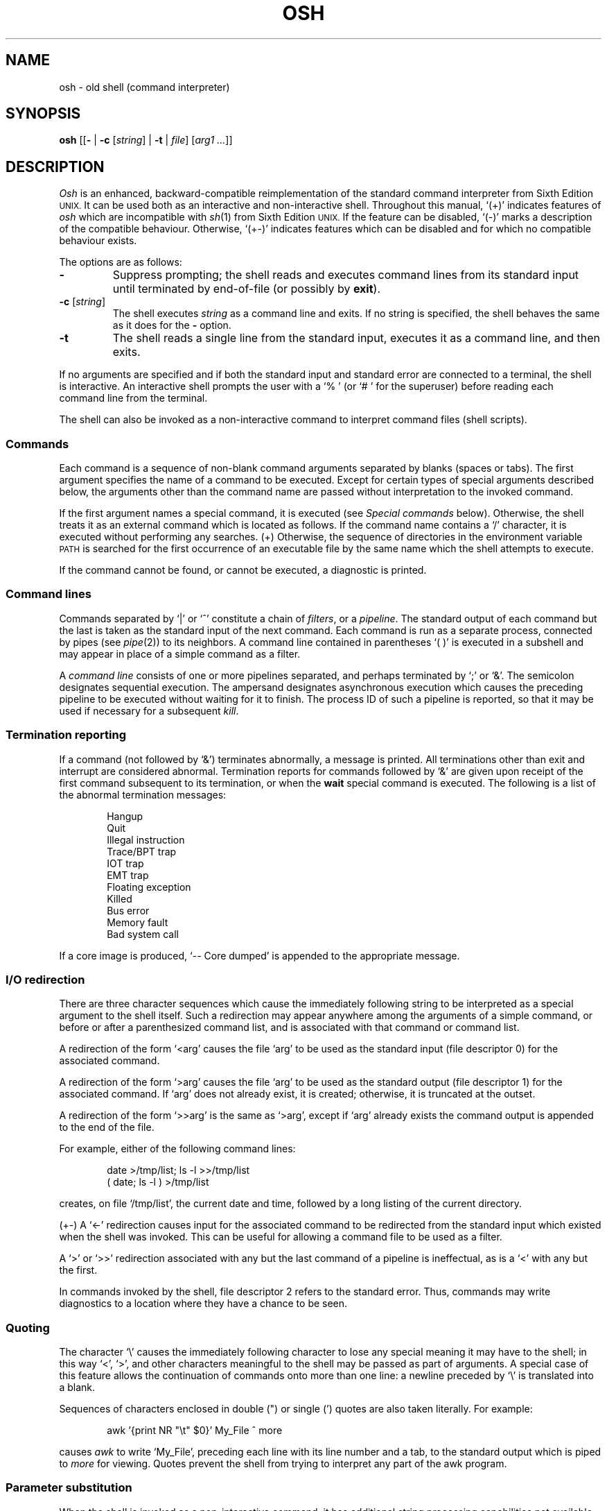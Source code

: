 .\"
.\" Modified by Jeffrey Allen Neitzel, 2003, 2004.
.\"
.\"	Derived from: Sixth Edition (V6) Unix /usr/man/man1/sh.1
.\"
.\" Copyright(C) Caldera International Inc. 2001-2002. All rights reserved.
.\"
.\" Redistribution and use in source and binary forms, with or without
.\" modification, are permitted provided that the following conditions
.\" are met:
.\"   Redistributions of source code and documentation must retain the
.\"    above copyright notice, this list of conditions and the following
.\"    disclaimer.
.\"   Redistributions in binary form must reproduce the above copyright
.\"    notice, this list of conditions and the following disclaimer in the
.\"    documentation and/or other materials provided with the distribution.
.\"   All advertising materials mentioning features or use of this software
.\"    must display the following acknowledgement:
.\"      This product includes software developed or owned by Caldera
.\"      International, Inc.
.\"   Neither the name of Caldera International, Inc. nor the names of
.\"    other contributors may be used to endorse or promote products
.\"    derived from this software without specific prior written permission.
.\"
.\" USE OF THE SOFTWARE PROVIDED FOR UNDER THIS LICENSE BY CALDERA
.\" INTERNATIONAL, INC. AND CONTRIBUTORS ``AS IS'' AND ANY EXPRESS OR
.\" IMPLIED WARRANTIES, INCLUDING, BUT NOT LIMITED TO, THE IMPLIED
.\" WARRANTIES OF MERCHANTABILITY AND FITNESS FOR A PARTICULAR PURPOSE
.\" ARE DISCLAIMED. IN NO EVENT SHALL CALDERA INTERNATIONAL, INC. BE
.\" LIABLE FOR ANY DIRECT, INDIRECT INCIDENTAL, SPECIAL, EXEMPLARY, OR
.\" CONSEQUENTIAL DAMAGES (INCLUDING, BUT NOT LIMITED TO, PROCUREMENT OF
.\" SUBSTITUTE GOODS OR SERVICES; LOSS OF USE, DATA, OR PROFITS; OR
.\" BUSINESS INTERRUPTION) HOWEVER CAUSED AND ON ANY THEORY OF LIABILITY,
.\" WHETHER IN CONTRACT, STRICT LIABILITY, OR TORT (INCLUDING NEGLIGENCE
.\" OR OTHERWISE) ARISING IN ANY WAY OUT OF THE USE OF THIS SOFTWARE,
.\" EVEN IF ADVISED OF THE POSSIBILITY OF SUCH DAMAGE.
.\"
.TH OSH 1 "July 31, 2004" "osh-040731" "User Commands"
.SH NAME
osh \- old shell (command interpreter)
.SH SYNOPSIS
.B osh
[[\fB\-\fR | \fB\-c\fR [\fIstring\fR] | \fB\-t\fR | \fIfile\fR]
[\fIarg1 ...\fR]]
.SH DESCRIPTION
.I Osh
is an enhanced,
backward-compatible reimplementation of the standard
command interpreter from Sixth Edition
.SM UNIX.
It can be used both as an interactive and non-interactive shell.
Throughout this manual, `(+)' indicates features of
.I osh
which are incompatible with
.IR sh (1)
from Sixth Edition
.SM UNIX.
If the feature can be disabled, `(\-)' marks a description
of the compatible behaviour.
Otherwise, `(+\-)' indicates features which can be disabled
and for which no compatible behaviour exists.
.PP
The options are as follows:
.TP
.B \-
Suppress prompting;
the shell reads and executes command lines from its standard input
until terminated by end-of-file (or possibly by
.BR exit ).
.TP
\fB\-c\fR [\fIstring\fR]
The shell executes
.I string
as a command line and exits.
If no string is specified,
the shell behaves the same as it does for the \fB\-\fR option.
.TP
.B \-t
The shell reads a single line from the standard input,
executes it as a command line,
and then exits.
.PP
If no arguments are specified and if both the standard input
and standard error are connected to a terminal,
the shell is interactive.
An interactive shell prompts the user
with a `%\ ' (or `#\ ' for the superuser)
before reading each command line from the terminal.
.PP
The shell can also be invoked as a non-interactive command
to interpret command files (shell scripts).
.SS Commands
Each command is a sequence of non-blank command arguments
separated by blanks (spaces or tabs).
The first argument specifies the name of a command to be executed.
Except for certain types of special arguments described below,
the arguments other than the command name are passed
without interpretation to the invoked command.
.PP
If the first argument names a special command,
it is executed (see
.I "Special commands"
below).
Otherwise, the shell treats it as an external command which is
located as follows.
If the command name contains a `/' character,
it is executed without performing any searches.
(+) Otherwise,
the sequence of directories in the environment variable
.SM PATH
is searched for the first occurrence
of an executable file by the same name
which the shell attempts to execute.
.PP
If the command cannot be found,
or cannot be executed,
a diagnostic is printed.
.SS Command lines
Commands separated by `|' or `^' constitute a chain of
.IR filters ,
or a
.IR pipeline .
The standard output of each command but the last
is taken as the standard input of the next command.
Each command is run as a separate process, connected
by pipes (see
.IR pipe (2))
to its neighbors.
A command line contained in parentheses `(\ )' is executed in a
subshell and may appear in place of a simple command as a filter.
.PP
A
.I "command line"
consists of one or more pipelines separated,
and perhaps terminated by `;' or `&'.
The semicolon designates sequential execution.
The ampersand designates asynchronous execution which causes
the preceding pipeline to be executed without waiting for it
to finish.
The process ID of such a pipeline is reported,
so that it may be used if necessary for a subsequent
.IR kill .
.SS Termination reporting
If a command (not followed by `&') terminates abnormally,
a message is printed.
All terminations other than exit and interrupt
are considered abnormal.
Termination reports for commands followed by `&'
are given upon receipt of the first command
subsequent to its termination,
or when the
.B wait
special command is executed.
The following is a list of the abnormal termination messages:
.PP
.RS 6n
Hangup
.br
Quit
.br
Illegal instruction
.br
Trace/BPT trap
.br
IOT trap
.br
EMT trap
.br
Floating exception
.br
Killed
.br
Bus error
.br
Memory fault
.br
Bad system call
.RE
.PP
If a core image is produced,
`\-\- Core dumped' is appended to the appropriate message.
.SS I/O redirection
There are three character sequences which cause the immediately
following string to be interpreted as a special argument to the
shell itself.
Such a redirection may appear anywhere among the
arguments of a simple command,
or before or after a parenthesized command list,
and is associated with that command or command list.
.PP
A redirection of the form `<arg' causes the file `arg'
to be used as the standard input (file descriptor 0)
for the associated command.
.PP
A redirection of the form `>arg' causes the file `arg'
to be used as the standard output (file descriptor 1)
for the associated command.
If `arg' does not already exist, it is created;
otherwise, it is truncated at the outset.
.PP
A redirection of the form `>>arg' is the same as `>arg',
except if `arg' already exists the command output is
appended to the end of the file.
.PP
For example, either of the following command lines:
.PP
.RS 6n
date >/tmp/list; ls \-l >>/tmp/list
.br
( date; ls \-l ) >/tmp/list
.RE
.PP
creates, on file `/tmp/list', the current date and time,
followed by a long listing of the current directory.
.PP
(+\-) A `<\-' redirection causes input for the
associated command to be redirected from the standard input
which existed when the shell was invoked.
This can be useful for allowing a command file
to be used as a filter.
.PP
A `>' or `>>' redirection
associated with any but the last command of a pipeline
is ineffectual, as is a `<' with any but the first.
.PP
In commands invoked by the shell,
file descriptor 2 refers to the standard error.
Thus, commands may write diagnostics to a location
where they have a chance to be seen.
.SS Quoting
The character `\\' causes the immediately following character
to lose any special meaning it may have to the shell; in this
way `<', `>', and other characters meaningful to the
shell may be passed as part of arguments.
A special case of this feature allows the continuation of commands
onto more than one line:  a newline preceded by `\\' is translated
into a blank.
.PP
Sequences of characters enclosed in double (") or single (')
quotes are also taken literally.
For example:
.PP
.RS 6n
awk '{print NR "\\t" $0}' My_File ^ more
.RE
.PP
causes
.I awk
to write `My_File',
preceding each line with its line number and a tab,
to the standard output which is piped to
.I more
for viewing.
Quotes prevent the shell from trying to interpret any part
of the awk program.
.SS Parameter substitution
When the shell is invoked as a non-interactive command,
it has additional string processing capabilities not available
when interactive.
If the shell is invoked in the following form:
.PP
.RS 6n
osh name [arg1 ...]
.RE
.PP
.I name
is either taken as one of the shell options,
or as the name of a
.I "command file"
which is opened as the standard input of the shell.
.PP
In both cases,
the shell reads and interprets
command lines from its standard input.
In each command line,
unquoted character sequences of the form `$N', where
.I N
is a digit,
are substituted with the \fIN\fRth argument to the invocation
of the shell (\fIargn\fR).
`$0' is substituted with
.IR name .
.PP
Interactive and non-interactive shells attempt to set
the following special parameters:
.TP 10n
$$
Is the process ID of this instance of the shell.
.TP
$h (+\-)
Is the current value of the environment variable
.SM HOME.
.TP
$n (+\-)
Is the number of positional parameters currently known
to the shell.
.TP
$p (+\-)
Is the current value of the environment variable
.SM PATH.
.TP
$s (+\-)
Is the exit status of the last command from the
.I previous
command line.
.TP
$t (+\-)
Is the user's terminal name.
.TP
$u (+\-)
Is the user's login name or effective user name.
.PP
All substitution on a command line occurs
.I before
the line is interpreted.
Thus, no action which alters the value of any parameter can have any
effect on a reference to that parameter occurring on the
.I same
line.
.SS File name generation
Following parameter substitution,
any argument containing unquoted `*', `?', or `[' characters
is treated specially as follows.
The current directory is searched for files which
.I match
the given argument.
The file name components `.' and `..', and the `/' character,
are normally excluded from matches and must be matched explicitly.
.PP
The character `*' in an argument matches any string of characters
in a file name (including the null string).
.PP
The character `?' matches any single character in a file name.
.PP
Square brackets `[...]' specify a class of characters which
matches any single file name character in the class.
Within the brackets,
each ordinary character is taken
to be a member of the class.
A pair of characters separated by `\-' places
in the class
each character lexically greater than or equal to
the first and less than or equal to the second
member of the pair.
.PP
For example, `*' matches all file names;
`?' matches all one-character file names; `[ab]*.s' matches
all file names beginning with `a' or `b' and ending with `.s';
`?[zi\-m]' matches all two-character file names ending
with `z' or the letters `i' through `m'.
.PP
If the argument with `*', `?', or `[' also contains a `/', a slightly
different procedure is used:  instead of the current directory,
the directory used is the one obtained by taking the argument up
to the last `/' before a `*', `?', or `['.
The matching process matches the remainder of the argument
after this `/' against the files in the derived directory.
For example:  `/usr/dmr/a*.s' matches all files
in directory `/usr/dmr' which begin
with `a' and end with `.s'.
.PP
In any event, a list of names is obtained which match
the argument.
This list is sorted into alphabetical order,
and the resulting sequence of arguments replaces the
single argument containing the `*', `?', or `['.
The same process is carried out for each argument
(the resulting lists are
.I not
merged)
and finally the command is executed with the resulting list of
arguments.
.PP
(+) If a command has any number of arguments with `*', `?', or `[',
each argument which fails to match any files is left unchanged.
.PP
(\-) If a command has one argument with `*', `?', or `[',
a diagnostic is printed if that argument fails to match any files.
If a command has several such arguments,
a diagnostic is printed if they
.I all
fail to match any files.
.SS Initialization (+)
If the first character of the name used to invoke the shell
is `\-' (as it is when you login),
it first attempts to read `/etc/osh.login'.
Next, it attempts to read `.osh.login' in the user's home directory.
For each of these files which is readable and seekable (see
.IR lseek (2)),
the shell executes the commands contain within.
Upon successful completion, the shell prompts the user for
input as usual.
.PP
In the normal case,
a SIGINT or SIGQUIT signal
received by the shell during execution of
either file causes it to cease execution of that file.
This does not terminate the shell.
If desired, the
.B trap
special command can be used to ignore signals.
.PP
Any untrapped signal,
shell-detected error (e.g., syntax error),
or
.B exit
command in either file
causes the shell to terminate immediately.
.SS End of file
An end-of-file in the shell's input causes it to exit.
If interactive, this means the shell exits when the
user types an EOF character (often represented by `^D')
at the beginning of a line.
.SS Special commands
The following commands are executed by the shell without
creating a new process.
Attempts to pipe, redirect, or run these commands asynchronously
are ignored except where noted below.
.TP
\fB:\fR [\fIarg ...\fR]
does nothing; exit status is set to zero.
This command can be used to place labels for the
.I goto
command or to added commentary to command files,
among other things.
.TP
\fBchdir\fR [\fIdir\fR]
changes the shell's working directory to
.IR dir .
(+\-) If
.I dir
is not specified,
the user's home directory is used by default.
If
.I dir
is an unquoted `-', the previous working directory
is used instead.
.TP
\fBexec\fR \fIcommand\fR [\fIarg ...\fR] (+\-)
replaces the current shell with the specified command.
Redirection arguments are permitted.
.TP
.B exit
terminates a shell which is reading commands from a file.
The exit status is that of the last command executed.
.TP
\fBlogin\fR [\fIarg ...\fR]
replaces an interactive shell with an instance of
.IR login (1).
.TP
\fBset\fR [\fIclone\fR | \fInoclone\fR] (+)
sets the current compatibility mode of the shell.
If set to \fIclone\fR, all enhancements to the shell are disabled.
If set to \fInoclone\fR which is the default mode,
all enhancements to the shell are enabled.
With no argument, the current mode is printed.
.TP
\fBsetenv\fR \fIname\fR [\fIvalue\fR] (+\-)
sets the environment variable \fIname\fR to the string \fIvalue\fR.
If \fIvalue\fR is not specified, the environment variable \fIname\fR
is set to the empty string.
.TP
.B shift
shifts all positional parameters to the left by one
so that `$1' disappears, `$2' becomes `$1', etc.
Shift has no effect on `$0'.
.TP
\fBtrap\fR [[\fB+\fR | \fB\-\fR] \fIsignal_number ...\fR] (+\-)
\fB+\fR causes the specified signals
to be ignored if it is possible to do so.
\fB-\fR causes the specified signals
to be reset to the default action.
If a signal was already ignored when the shell was invoked,
it cannot be reset with \fB-\fR.
With no arguments, a list of the
currently trapped signals is printed.
.TP
\fBumask\fR [\fImask\fR] (+\-)
sets the file creation mask (see
.IR umask (2))
to the octal value specified by
.IR mask .
If the mask is not specified,
its current value is printed.
.TP
\fBunsetenv\fR \fIname\fR (+\-)
removes the variable \fIname\fR from the environment.
.TP
.B wait
waits until all processes created with `&' have completed,
reporting on any abnormal terminations.
.SS Signals
If the shell is interactive or has been invoked
with any option argument, it ignores the SIGINT, SIGQUIT,
and SIGTERM signals (see
.IR signal (3)).
.PP
For child processes, SIGTERM is then reset to its
default action.
If SIGINT is already ignored upon invocation of the shell,
this signal and SIGQUIT are both ignored in the child process.
Otherwise, both signals are reset to their default actions.
.PP
Processes created with `&' ignore
the SIGINT and SIGQUIT signals.
If such a process has not redirected its input with a `<',
the shell automatically redirects it from /dev/null.
.PP
For all other signals,
the shell inherits the signal state from its parent process
and passes it to its children.
(+) The
.B trap
special command can be used to alter the behaviour described above.
.SH "EXIT STATUS"
The exit status of the shell is that of the
last command executed prior to an EOF or
.BR exit .
.PP
If the shell is interactive and detects an error,
it exits with a non-zero status if the user
types an EOF at the next prompt.
.PP
Otherwise, if the shell is non-interactive and is reading
commands from a file,
any shell-detected error causes the shell
to cease execution of that file.
This results in a non-zero exit status.
.SH ENVIRONMENT
.TP
.B "HOME (+)"
Is the user's home directory which is used as the default
argument for the
.B chdir
special command.
.TP
.B "OSH_COMPAT (+)"
Indicates the desired compatibility mode for future invocations
of the shell.
The value may be set to one of \fIclone\fR or \fInoclone\fR.
Other values are ignored.
The effects of this variable can be overridden by using the
.B set
special command.
.TP
.B "PATH (+)"
Is the sequence of directories used by the shell to search
for external commands.
The Sixth Edition
.SM UNIX
shell
always used `.:/bin:/usr/bin', not
.SM PATH.
.SH FILES
.TP
.B /dev/null
default source of input for asynchronous commands
.TP
.B "/etc/osh.login (+)"
system-wide initialization file for login shells
.TP
.B ".osh.login (+)"
user initialization file for login shells (located
in the user's home directory)
.SH "SEE ALSO"
csh(1),
env(1),
goto(1),
if(1),
login(1),
sh(1)
.PP
`The UNIX Time-Sharing System',
CACM, July, 1974,
which gives the theory of operation of the shell.
.PP
Osh home page: http://jneitzel.sdf1.org/osh/
.SH AUTHORS
This implementation of the shell is derived from osh-020214
by Gunnar Ritter.
The current maintainer is Jeffrey Allen Neitzel.
.SH COMPATIBILITY
This implementation of the shell is intended to be
backward compatible with the behaviour of
.IR sh (1)
from Sixth Edition
.SM UNIX.
However, there are a few differences,
the primary one being that this version can handle
8-bit character sets, whereas the original can only
handle 7-bit ASCII.
.PP
Another noteworthy difference is that this version can read
initialization files, whereas the original cannot.
.SH HISTORY
The Thompson shell, by Ken Thompson of Bell Labs, was used as the
standard command interpreter through Sixth Edition
.SM UNIX.
In the Seventh Edition,
it was replaced by the Bourne shell and then made available as
.IR osh .
.SH NOTES
If running in compatible mode,
.I osh
has no facilities for setting, unsetting, or otherwise
manipulating environment variables within the shell.
This must be accomplished by using other tools such as
.IR env (1).
.PP
Notice that some shell oddities have historically been
undocumented in this manual page.
Particularly noteworthy is the fact that there is no such thing
as a usage error when invoking the shell.
For example, the following are all perfectly legal:
.PP
.RS 6n
osh -cats_are_nice!!! ': "Good kitty =)"'
.br
osh -tabbies_are_too!
.br
osh -s
.RE
.PP
The first two cases correspond to the
.B \-c
and
.B \-t
options
respectively;
the third case corresponds to the
.B \-
option.
.SH BUGS
There is no way to redirect the diagnostic output.
.PP
No attempt is made to recover from
.IR read (2)
errors.
